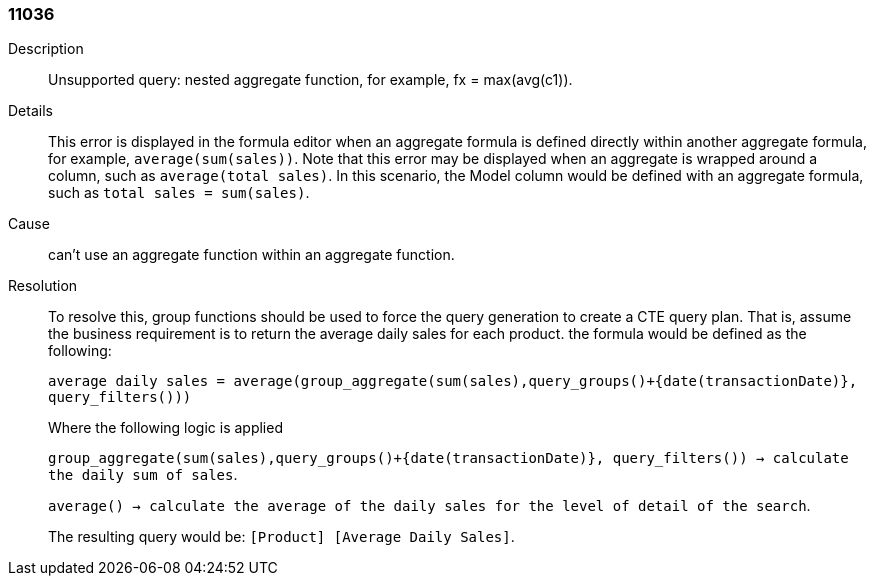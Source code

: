 [#search-data-error-11036]

=== 11036
Description:: Unsupported query: nested aggregate function, for example, fx = max(avg(c1)).



Details::
This error is displayed in the formula editor when an aggregate formula is defined directly within another aggregate formula, for example, `average(sum(sales))`. Note that this error may be displayed when an aggregate is wrapped around a column, such as `average(total sales)`. In this scenario, the Model column would be defined with an aggregate formula, such as `total sales = sum(sales)`.

Cause::
can’t use an aggregate function within an aggregate function.

Resolution::
To resolve this, group functions should be used to force the query generation to create a CTE query plan. That is, assume the business requirement is to return the average daily sales for each product. the formula would be defined as the following:
+
`average daily sales = average(group_aggregate(sum(sales),query_groups()+{date(transactionDate)}, query_filters()))`
+
Where the following logic is applied
+
`group_aggregate(sum(sales),query_groups()+{date(transactionDate)}, query_filters()) -> calculate the daily sum of sales`.
+
`average() -> calculate the average of the daily sales for the level of detail of the search`.
+
The resulting query would be: `[Product] [Average Daily Sales]`.
